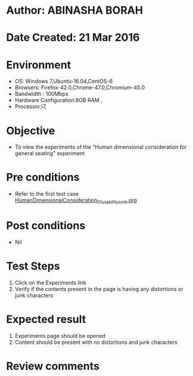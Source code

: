 * Author: ABINASHA BORAH
* Date Created: 21 Mar 2016
* Environment
  - OS: Windows 7,Ubuntu-16.04,CentOS-6
  - Browsers: Firefox-42.0,Chrome-47.0,Chromium-45.0
  - Bandwidth : 100Mbps
  - Hardware Configuration:8GB RAM , 
  - Processor:i7,

* Objective
  - To view the experiments of the "Human dimensional consideration for general seating" experiment

* Pre conditions
  - Refer to the first test case [[https://github.com/Virtual-Labs/ergonomics-iitg/blob/master/test-cases/integration_test-cases/Human%20Dimensional%20Consideration/HumanDimensionalConsideration_01_usability_smk.org][HumanDimensionalConsideration_01_usability_smk.org]]
* Post conditions
   - Nil
* Test Steps
  1. Click on the Experiments link
  2. Verify if the contents present in the page is having any distortions or junk characters

* Expected result
  1. Experiments page should be opened
  2. Content should be present with no distortions and junk characters	

* Review comments
